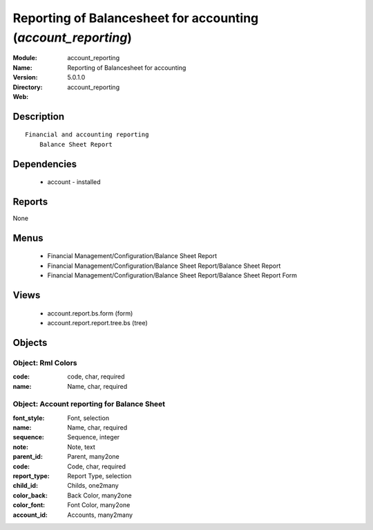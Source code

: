 
Reporting of Balancesheet for accounting (*account_reporting*)
==============================================================
:Module: account_reporting
:Name: Reporting of Balancesheet for accounting
:Version: 5.0.1.0
:Directory: account_reporting
:Web: 

Description
-----------

::

  Financial and accounting reporting
      Balance Sheet Report

Dependencies
------------

 * account - installed

Reports
-------

None


Menus
-------

 * Financial Management/Configuration/Balance Sheet Report
 * Financial Management/Configuration/Balance Sheet Report/Balance Sheet Report
 * Financial Management/Configuration/Balance Sheet Report/Balance Sheet Report Form

Views
-----

 * account.report.bs.form (form)
 * account.report.report.tree.bs (tree)


Objects
-------

Object: Rml Colors
##################



:code: code, char, required





:name: Name, char, required




Object: Account reporting for Balance Sheet
###########################################



:font_style: Font, selection





:name: Name, char, required





:sequence: Sequence, integer





:note: Note, text





:parent_id: Parent, many2one





:code: Code, char, required





:report_type: Report Type, selection





:child_id: Childs, one2many





:color_back: Back Color, many2one





:color_font: Font Color, many2one





:account_id: Accounts, many2many


